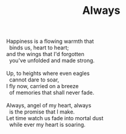 :PROPERTIES:
:ID:       5FE97C32-F8C6-45DC-9E4C-A69BE422D746
:SLUG:     always
:END:
#+filetags: :poetry:
#+title: Always

#+BEGIN_VERSE
Happiness is a flowing warmth that
  binds us, heart to heart;
and the wings that I'd forgotten
  you've unfolded and made strong.

Up, to heights where even eagles
  cannot dare to soar,
I fly now, carried on a breeze
  of memories that shall never fade.

Always, angel of my heart, always
  is the promise that I make.
Let time watch us fade into mortal dust
  while ever my heart is soaring.
#+END_VERSE
